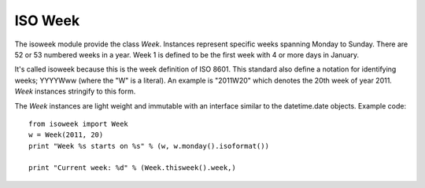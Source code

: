 ISO Week
========

The isoweek module provide the class `Week`.  Instances represent specific weeks
spanning Monday to Sunday.  There are 52 or 53 numbered weeks in a year.  Week
1 is defined to be the first week with 4 or more days in January.

It's called isoweek because this is the week definition of ISO 8601.  This
standard also define a notation for identifying weeks; YYYYWww (where the "W"
is a literal).  An example is "2011W20" which denotes the 20th week of year
2011.  `Week` instances stringify to this form.

The `Week` instances are light weight and immutable with an interface similar
to the datetime.date objects.  Example code::

    from isoweek import Week
    w = Week(2011, 20)
    print "Week %s starts on %s" % (w, w.monday().isoformat())

    print "Current week: %d" % (Week.thisweek().week,)
